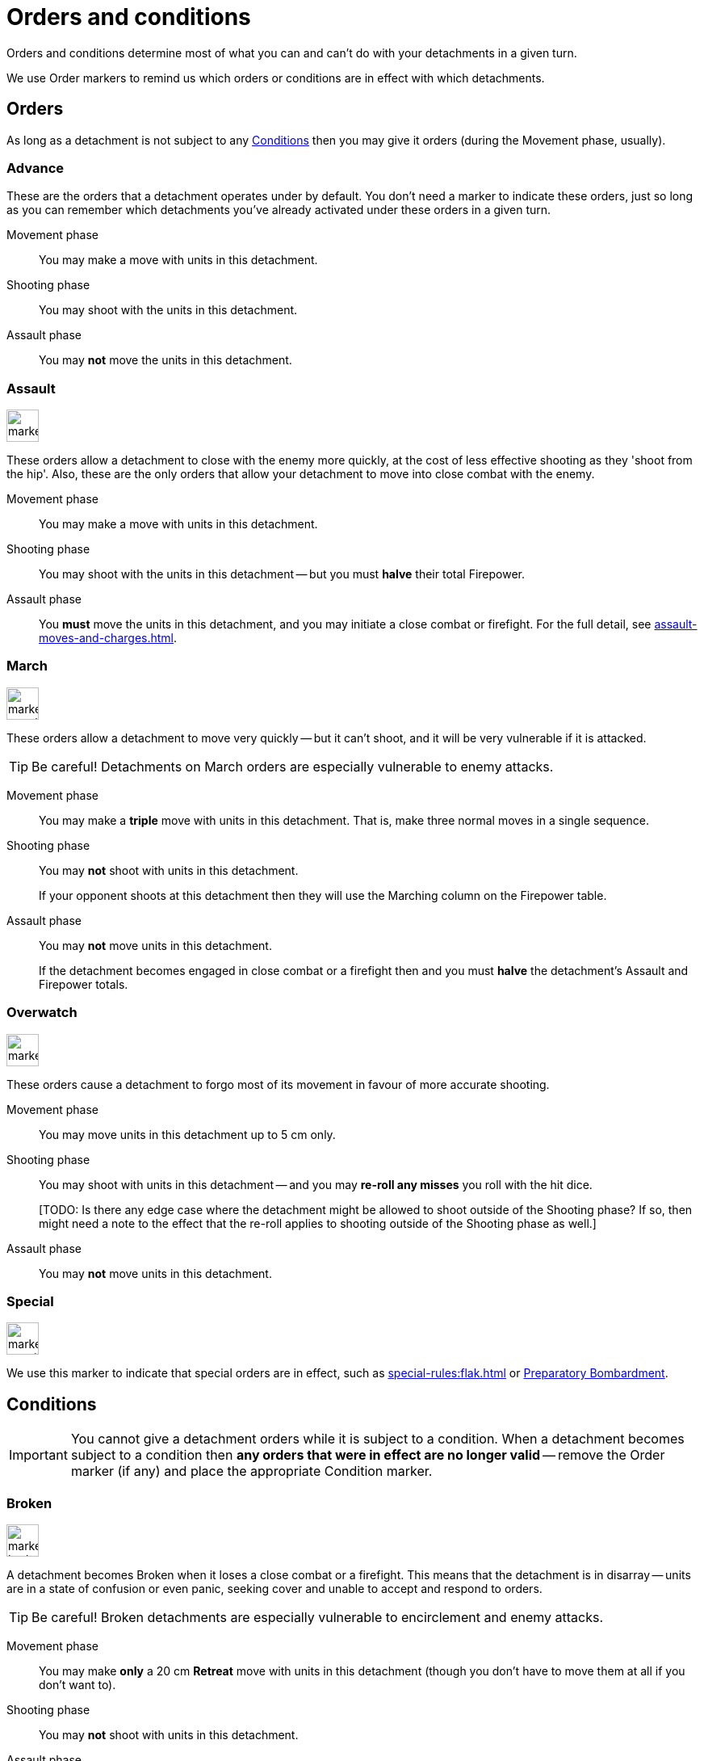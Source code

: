 = Orders and conditions

Orders and conditions determine most of what you can and can't do with your detachments in a given turn.

We use Order markers to remind us which orders or conditions are in effect with which detachments.

== Orders

As long as a detachment is not subject to any <<Conditions>> then you may give it orders (during the Movement phase, usually).

=== Advance

These are the orders that a detachment operates under by default.
You don't need a marker to indicate these orders, just so long as you can remember which detachments you've already activated under these orders in a given turn.

Movement phase:: You may make a move with units in this detachment.
Shooting phase:: You may shoot with the units in this detachment.
Assault phase:: You may *not* move the units in this detachment.

=== Assault
image::marker-assault-orders.svg[role="left float-gap",width=40,height=40]
These orders allow a detachment to close with the enemy more quickly, at the cost of less effective shooting as they 'shoot from the hip'.
Also, these are the only orders that allow your detachment to move into close combat with the enemy.

Movement phase:: You may make a move with units in this detachment.
Shooting phase:: You may shoot with the units in this detachment -- but you must *halve* their total Firepower.
Assault phase:: You *must* move the units in this detachment, and you may initiate a close combat or firefight.
For the full detail, see xref:assault-moves-and-charges.adoc[].

=== March
image::marker-march-orders.svg[role="left float-gap",width=40,height=40]
These orders allow a detachment to move very quickly -- but it can't shoot, and it will be very vulnerable if it is attacked.

TIP: Be careful! Detachments on March orders are especially vulnerable to enemy attacks.

Movement phase:: You may make a *triple* move with units in this detachment.
That is, make three normal moves in a single sequence.
Shooting phase:: You may *not* shoot with units in this detachment.
+
If your opponent shoots at this detachment then they will use the Marching column on the Firepower table.
Assault phase:: You may *not* move units in this detachment.
+
If the detachment becomes engaged in close combat or a firefight then and you must *halve* the detachment's Assault and Firepower totals.

=== Overwatch
image::marker-overwatch-orders.svg[role="left float-gap",width=40,height=40]
These orders cause a detachment to forgo most of its movement in favour of more accurate shooting.

Movement phase:: You may move units in this detachment up to 5 cm only.
Shooting phase:: You may shoot with units in this detachment -- and you may *re-roll any misses* you roll with the hit dice.
+
+[TODO: Is there any edge case where the detachment might be allowed to shoot outside of the Shooting phase? If so, then might need a note to the effect that the re-roll applies to shooting outside of the Shooting phase as well.]+
Assault phase:: You may *not* move units in this detachment.

=== Special
image::marker-special-orders.svg[role="left float-gap",width=40,height=40]
We use this marker to indicate that special orders are in effect, such as xref:special-rules:flak.adoc[] or xref:special-rules:artillery.adoc#preparatory-bombardment[Preparatory Bombardment].

== Conditions
IMPORTANT: You cannot give a detachment orders while it is subject to a condition.
When a detachment becomes subject to a condition then *any orders that were in effect are no longer valid* -- remove the Order marker (if any) and place the appropriate Condition marker.

=== Broken
image::marker-broken-condition.svg[role="left float-gap",width=40,height=40]
A detachment becomes Broken when it loses a close combat or a firefight.
This means that the detachment is in disarray -- units are in a state of confusion or even panic, seeking cover and unable to accept and respond to orders.

TIP: Be careful!
Broken detachments are especially vulnerable to encirclement and enemy attacks.

Movement phase:: You may make *only* a 20 cm *Retreat* move with units in this detachment (though you don't have to move them at all if you don't want to).
Shooting phase:: You may *not* shoot with units in this detachment.
Assault phase:: You may *not* move units in this detachment.
+
If the detachment becomes engaged in close combat or a firefight then and you must *halve* the detachment's Assault and Firepower totals.

=== Immobilised
image::marker-immobilised-condition.svg[role="left float-gap",width=40,height=40]
This condition applies when a War Engine unit sustains damage that causes it to become immobile.
This might be a temporary condition if it can be repaired, or it might last for the rest of the game.

Movement phase:: You may *not* move this War Engine unit, at all -- not even to turn on the spot.
Shooting phase:: You may shoot with this War Engine unit as normal.
+
If your opponent shoots at this War Engine then they will use the appropriate Immobilised column on the Firepower table.
Assault phase:: You may *not* move this War Engine, at all -- not even to turn on the spot.
Other:: Immobilised War Engine units may not use special orders.
If a war engine becomes Immobilised while it is under special orders then those orders become invalid -- remove the {special-om}.
+
Where the rules state that the War Engine unit is Immobilised "until repaired", you may attempt to repair the War Engine at the appropriate step in the Rally phase.

{blank}[TODO: Clarify: In contrast to other orders and conditions, the Immobilised condition affects a single War Engine unit at a time. What happens as far as orders are concerned for other War Engine units in the same detachment?]